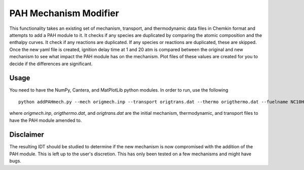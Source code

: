 PAH Mechanism Modifier
----------------------

This functionality takes an existing set of mechanism, transport, and thermodynamic data files in Chemkin format and attempts to add a PAH module to it. It checks if any species are duplicated by comparing the atomic composition and the enthalpy curves. It check if any reactions are duplicated. If any species or reactions are duplicated, these are skipped. Once the new yaml file is created, ignition delay time at 1 and 20 atm is compared between the original and new mechanism to see what impact the PAH module has on the mechanism. Plot files of these values are created for you to decide if the differences are significant.

Usage
~~~~~

You need to have the NumPy, Cantera, and MatPlotLib python modules. In order to run, use the following ::

     python addPAHmech.py --mech origmech.inp --transport origtrans.dat --thermo origthermo.dat --fuelname NC10H22

where `origmech.inp`, `origthermo.dat`, and `origtrans.dat` are the initial mechanism, thermodynamic, and transport files to have the PAH module amended to.

Disclaimer
~~~~~~~~~~

The resulting IDT should be studied to determine if the new mechanism is now compromised with the addition of the PAH module. This is left up to the user's discretion. This has only been tested on a few mechanisms and might have bugs.

